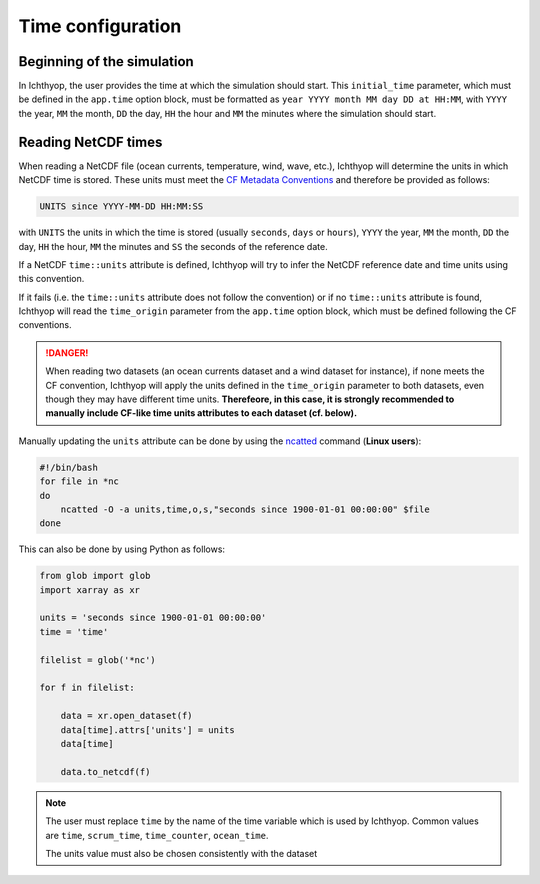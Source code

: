 .. _time_config:

Time configuration
####################################

Beginning of the simulation
++++++++++++++++++++++++++++++++++++

In Ichthyop, the user provides the time at which the simulation should start. This ``initial_time`` parameter, which must be 
defined in the ``app.time`` option block, must be formatted as ``year YYYY month MM day DD at HH:MM``, with ``YYYY`` the year, ``MM`` the
month, ``DD`` the day, ``HH`` the hour and ``MM`` the minutes where the simulation should start.

Reading NetCDF times
++++++++++++++++++++++++++++++

When reading a NetCDF file (ocean currents, temperature, wind, wave, etc.), Ichthyop will determine the units in which NetCDF time is stored.
These units must meet the `CF Metadata Conventions <https://cfconventions.org/Data/cf-conventions/cf-conventions-1.7/build/ch04s04.html>`_ 
and therefore be provided as follows:

.. code:: bash
    
    UNITS since YYYY-MM-DD HH:MM:SS

with ``UNITS`` the units in which the time is stored (usually ``seconds``, ``days`` or ``hours``), ``YYYY`` the year, ``MM`` the month, ``DD`` the day, ``HH`` the hour, ``MM`` the minutes  and ``SS`` the seconds of the reference date.

If a NetCDF ``time::units`` attribute is defined, Ichthyop will try to infer the NetCDF reference date and time units using this convention.

If it fails (i.e. the ``time::units`` attribute does not follow the convention) or if no ``time::units`` attribute is found, 
Ichthyop will read the ``time_origin`` parameter from the ``app.time`` option block, which must be defined following the CF conventions.

.. danger::
    
    When reading two datasets (an ocean currents dataset and a wind dataset for instance), if none meets the CF convention, Ichthyop
    will apply the units defined in the ``time_origin`` parameter to both datasets, even though they may have different time units. 
    **Therefeore, in this case, it is strongly recommended to manually include CF-like  time units attributes to each dataset (cf. below).**

Manually updating the ``units`` attribute can be done by using
the `ncatted <https://linux.die.net/man/1/ncatted>`_  command (**Linux users**):

.. code:: bash
    
    #!/bin/bash
    for file in *nc
    do 
        ncatted -O -a units,time,o,s,"seconds since 1900-01-01 00:00:00" $file
    done

This can also be done by using Python as follows:

.. code:: python
    
    from glob import glob
    import xarray as xr

    units = 'seconds since 1900-01-01 00:00:00'
    time = 'time'

    filelist = glob('*nc')

    for f in filelist:

        data = xr.open_dataset(f)
        data[time].attrs['units'] = units
        data[time]

        data.to_netcdf(f) 
        
.. note:: 
    
    The user must replace ``time`` by the name of the time variable which is used by Ichthyop. 
    Common values are ``time``, ``scrum_time``, ``time_counter``, ``ocean_time``.
    
    The units value must also be chosen consistently with the dataset